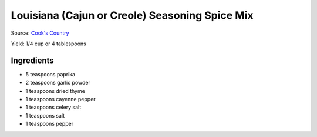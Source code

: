 Louisiana (Cajun or Creole) Seasoning Spice Mix
===============================================

Source: `Cook's Country <https://www.cookscountry.com/recipes/8216-louisiana-seasoning>`__

Yield: 1/4 cup or 4 tablespoons

Ingredients
-----------
- 5 teaspoons paprika
- 2 teaspoons garlic powder
- 1 teaspoons dried thyme
- 1 teaspoons cayenne pepper
- 1 teaspoons celery salt
- 1 teaspoons salt
- 1 teaspoons pepper

